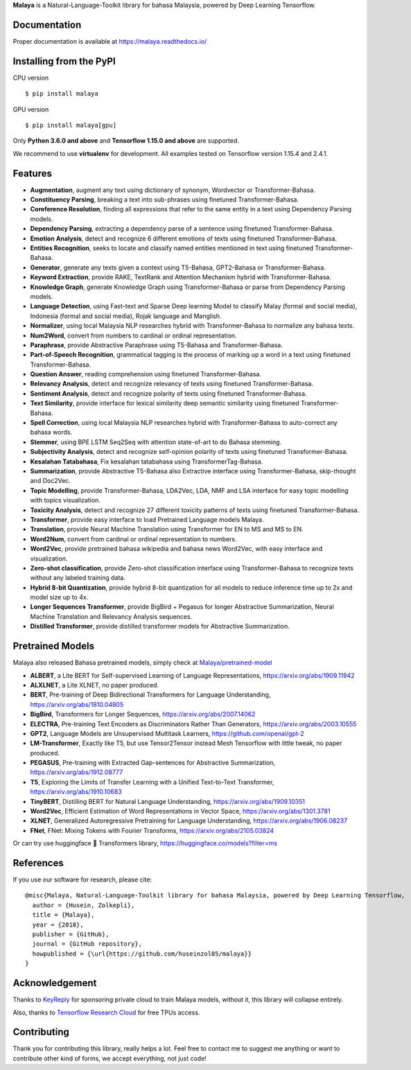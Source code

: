 **Malaya** is a Natural-Language-Toolkit library for bahasa Malaysia, powered by Deep Learning Tensorflow.

Documentation
--------------

Proper documentation is available at https://malaya.readthedocs.io/

Installing from the PyPI
----------------------------------

CPU version
::

    $ pip install malaya

GPU version
::

    $ pip install malaya[gpu]

Only **Python 3.6.0 and above** and **Tensorflow 1.15.0 and above** are supported.

We recommend to use **virtualenv** for development. All examples tested on Tensorflow version 1.15.4 and 2.4.1.

Features
--------

-  **Augmentation**, augment any text using dictionary of synonym, Wordvector or Transformer-Bahasa.
-  **Constituency Parsing**, breaking a text into sub-phrases using finetuned Transformer-Bahasa.  
-  **Coreference Resolution**, finding all expressions that refer to the same entity in a text using Dependency Parsing models.
-  **Dependency Parsing**, extracting a dependency parse of a sentence using finetuned Transformer-Bahasa.
-  **Emotion Analysis**, detect and recognize 6 different emotions of texts using finetuned Transformer-Bahasa.
-  **Entities Recognition**, seeks to locate and classify named entities mentioned in text using finetuned Transformer-Bahasa.
-  **Generator**, generate any texts given a context using T5-Bahasa, GPT2-Bahasa or Transformer-Bahasa.
-  **Keyword Extraction**, provide RAKE, TextRank and Attention Mechanism hybrid with Transformer-Bahasa.
-  **Knowledge Graph**, generate Knowledge Graph using Transformer-Bahasa or parse from Dependency Parsing models.
-  **Language Detection**, using Fast-text and Sparse Deep learning Model to classify Malay (formal and social media), Indonesia (formal and social media), Rojak language and Manglish.
-  **Normalizer**, using local Malaysia NLP researches hybrid with Transformer-Bahasa to normalize any bahasa texts.
-  **Num2Word**, convert from numbers to cardinal or ordinal representation.
-  **Paraphrase**, provide Abstractive Paraphrase using T5-Bahasa and Transformer-Bahasa.
-  **Part-of-Speech Recognition**, grammatical tagging is the process of marking up a word in a text using finetuned Transformer-Bahasa.
-  **Question Answer**, reading comprehension using finetuned Transformer-Bahasa.
-  **Relevancy Analysis**, detect and recognize relevancy of texts using finetuned Transformer-Bahasa.
-  **Sentiment Analysis**, detect and recognize polarity of texts using finetuned Transformer-Bahasa.
-  **Text Similarity**, provide interface for lexical similarity deep semantic similarity using finetuned Transformer-Bahasa.
-  **Spell Correction**, using local Malaysia NLP researches hybrid with Transformer-Bahasa to auto-correct any bahasa words.
-  **Stemmer**, using BPE LSTM Seq2Seq with attention state-of-art to do Bahasa stemming.
-  **Subjectivity Analysis**, detect and recognize self-opinion polarity of texts using finetuned Transformer-Bahasa.
-  **Kesalahan Tatabahasa**, Fix kesalahan tatabahasa using TransformerTag-Bahasa.
-  **Summarization**, provide Abstractive T5-Bahasa also Extractive interface using Transformer-Bahasa, skip-thought and Doc2Vec.
-  **Topic Modelling**, provide Transformer-Bahasa, LDA2Vec, LDA, NMF and LSA interface for easy topic modelling with topics visualization.
-  **Toxicity Analysis**, detect and recognize 27 different toxicity patterns of texts using finetuned Transformer-Bahasa.
-  **Transformer**, provide easy interface to load Pretrained Language models Malaya.
-  **Translation**, provide Neural Machine Translation using Transformer for EN to MS and MS to EN.
-  **Word2Num**, convert from cardinal or ordinal representation to numbers.
-  **Word2Vec**, provide pretrained bahasa wikipedia and bahasa news Word2Vec, with easy interface and visualization.
-  **Zero-shot classification**, provide Zero-shot classification interface using Transformer-Bahasa to recognize texts without any labeled training data.
-  **Hybrid 8-bit Quantization**, provide hybrid 8-bit quantization for all models to reduce inference time up to 2x and model size up to 4x.
-  **Longer Sequences Transformer**, provide BigBird + Pegasus for longer Abstractive Summarization, Neural Machine Translation and Relevancy Analysis sequences.
-  **Distilled Transformer**, provide distilled transformer models for Abstractive Summarization.

Pretrained Models
------------------

Malaya also released Bahasa pretrained models, simply check at `Malaya/pretrained-model <https://github.com/huseinzol05/Malaya/tree/master/pretrained-model>`_

- **ALBERT**, a Lite BERT for Self-supervised Learning of Language Representations, https://arxiv.org/abs/1909.11942
- **ALXLNET**, a Lite XLNET, no paper produced.
- **BERT**, Pre-training of Deep Bidirectional Transformers for Language Understanding, https://arxiv.org/abs/1810.04805
- **BigBird**, Transformers for Longer Sequences, https://arxiv.org/abs/2007.14062
- **ELECTRA**, Pre-training Text Encoders as Discriminators Rather Than Generators, https://arxiv.org/abs/2003.10555
- **GPT2**, Language Models are Unsupervised Multitask Learners, https://github.com/openai/gpt-2
- **LM-Transformer**, Exactly like T5, but use Tensor2Tensor instead Mesh Tensorflow with little tweak, no paper produced.
- **PEGASUS**, Pre-training with Extracted Gap-sentences for Abstractive Summarization, https://arxiv.org/abs/1912.08777
- **T5**, Exploring the Limits of Transfer Learning with a Unified Text-to-Text Transformer, https://arxiv.org/abs/1910.10683
- **TinyBERT**, Distilling BERT for Natural Language Understanding, https://arxiv.org/abs/1909.10351
- **Word2Vec**, Efficient Estimation of Word Representations in Vector Space, https://arxiv.org/abs/1301.3781
- **XLNET**, Generalized Autoregressive Pretraining for Language Understanding, https://arxiv.org/abs/1906.08237
- **FNet**, FNet: Mixing Tokens with Fourier Transforms, https://arxiv.org/abs/2105.03824

Or can try use huggingface 🤗 Transformers library, https://huggingface.co/models?filter=ms

References
-----------

If you use our software for research, please cite:

::

  @misc{Malaya, Natural-Language-Toolkit library for bahasa Malaysia, powered by Deep Learning Tensorflow,
    author = {Husein, Zolkepli},
    title = {Malaya},
    year = {2018},
    publisher = {GitHub},
    journal = {GitHub repository},
    howpublished = {\url{https://github.com/huseinzol05/malaya}}
  }

Acknowledgement
----------------

Thanks to `KeyReply <https://www.keyreply.com/>`_ for sponsoring private cloud to train Malaya models, without it, this library will collapse entirely. 

Also, thanks to `Tensorflow Research Cloud <https://www.tensorflow.org/tfrc>`_ for free TPUs access.

Contributing
----------------

Thank you for contributing this library, really helps a lot. Feel free to contact me to suggest me anything or want to contribute other kind of forms, we accept everything, not just code!
